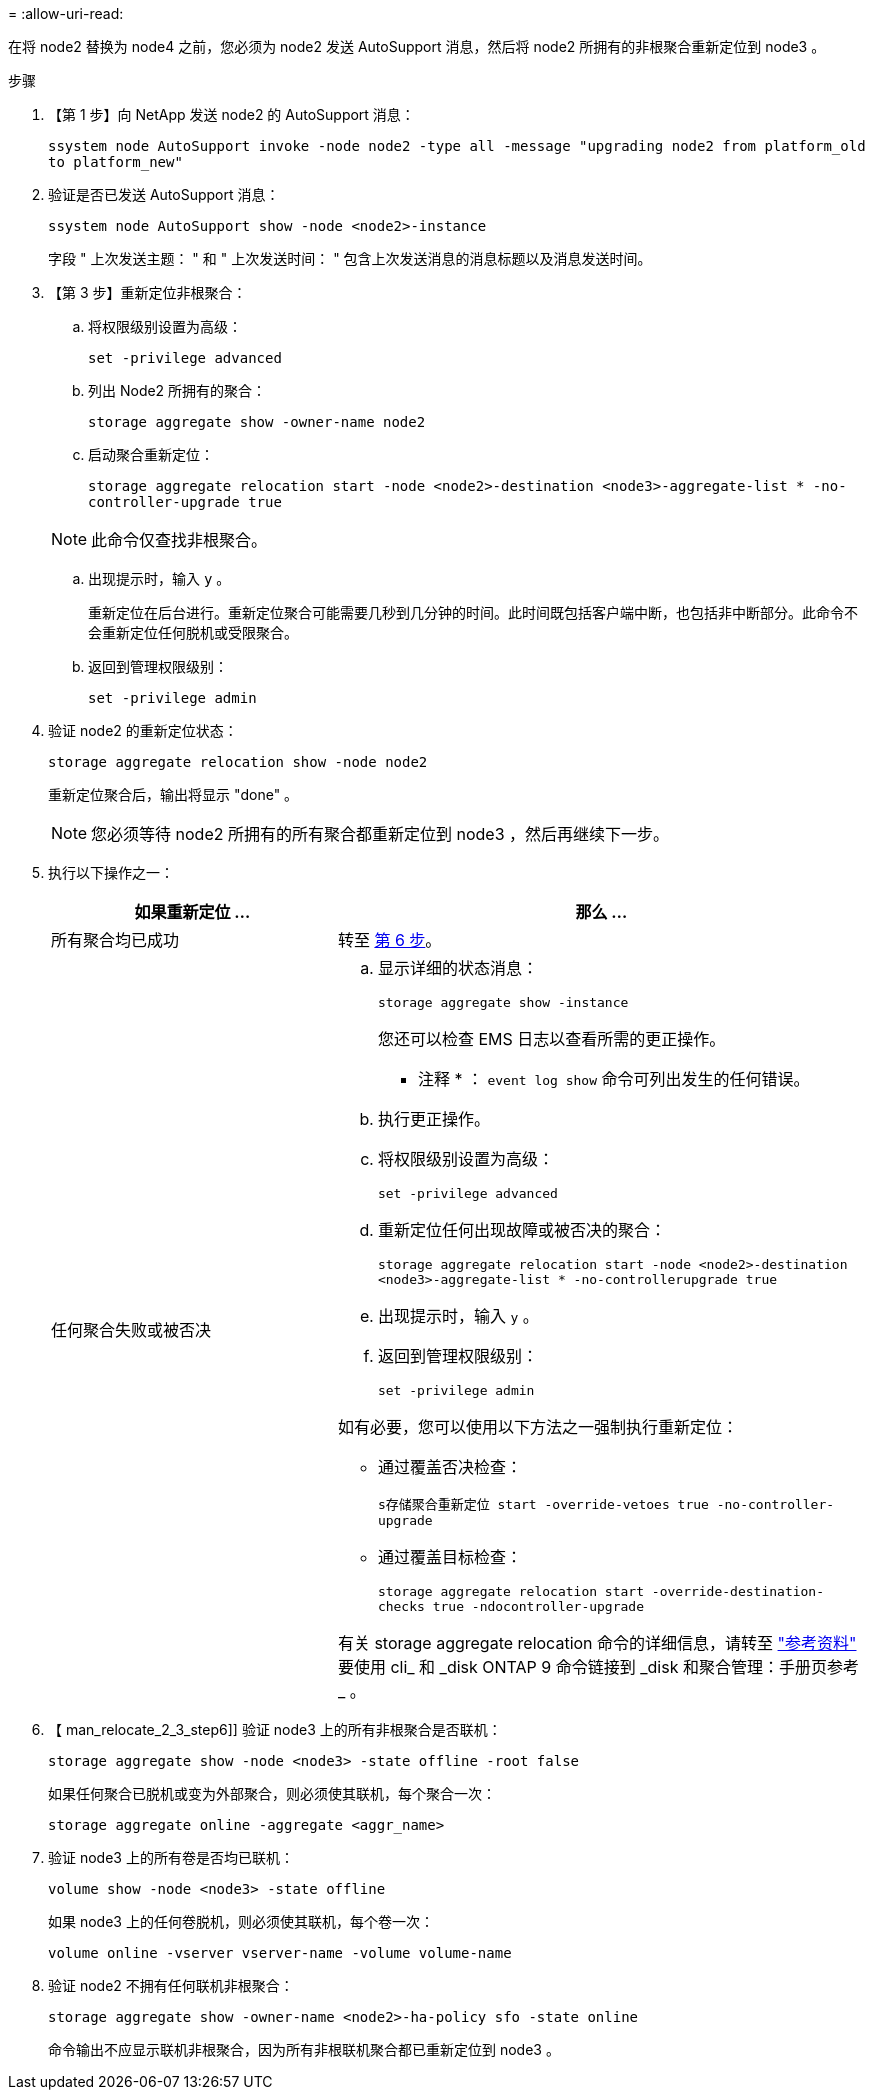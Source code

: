 = 
:allow-uri-read: 


在将 node2 替换为 node4 之前，您必须为 node2 发送 AutoSupport 消息，然后将 node2 所拥有的非根聚合重新定位到 node3 。

.步骤
. 【第 1 步】向 NetApp 发送 node2 的 AutoSupport 消息：
+
`ssystem node AutoSupport invoke -node node2 -type all -message "upgrading node2 from platform_old to platform_new"`

. 验证是否已发送 AutoSupport 消息：
+
`ssystem node AutoSupport show -node <node2>-instance`

+
字段 " 上次发送主题： " 和 " 上次发送时间： " 包含上次发送消息的消息标题以及消息发送时间。

. 【第 3 步】重新定位非根聚合：
+
.. 将权限级别设置为高级：
+
`set -privilege advanced`

.. 列出 Node2 所拥有的聚合：
+
`storage aggregate show -owner-name node2`

.. 启动聚合重新定位：
+
`storage aggregate relocation start -node <node2>-destination <node3>-aggregate-list * -no-controller-upgrade true`

+

NOTE: 此命令仅查找非根聚合。

.. 出现提示时，输入 `y` 。
+
重新定位在后台进行。重新定位聚合可能需要几秒到几分钟的时间。此时间既包括客户端中断，也包括非中断部分。此命令不会重新定位任何脱机或受限聚合。

.. 返回到管理权限级别：
+
`set -privilege admin`



. 验证 node2 的重新定位状态：
+
`storage aggregate relocation show -node node2`

+
重新定位聚合后，输出将显示 "done" 。

+

NOTE: 您必须等待 node2 所拥有的所有聚合都重新定位到 node3 ，然后再继续下一步。

. 执行以下操作之一：
+
[cols="35,65"]
|===
| 如果重新定位 ... | 那么 ... 


| 所有聚合均已成功 | 转至 <<man_relocate_2_3_step6,第 6 步>>。 


| 任何聚合失败或被否决  a| 
.. 显示详细的状态消息：
+
`storage aggregate show -instance`

+
您还可以检查 EMS 日志以查看所需的更正操作。

+
* 注释 * ： `event log show` 命令可列出发生的任何错误。

.. 执行更正操作。
.. 将权限级别设置为高级：
+
`set -privilege advanced`

.. 重新定位任何出现故障或被否决的聚合：
+
`storage aggregate relocation start -node <node2>-destination <node3>-aggregate-list * -no-controllerupgrade true`

.. 出现提示时，输入 `y` 。
.. 返回到管理权限级别：
+
`set -privilege admin`



如有必要，您可以使用以下方法之一强制执行重新定位：

** 通过覆盖否决检查：
+
`s存储聚合重新定位 start -override-vetoes true -no-controller-upgrade`

** 通过覆盖目标检查：
+
`storage aggregate relocation start -override-destination-checks true -ndocontroller-upgrade`



有关 storage aggregate relocation 命令的详细信息，请转至 link:other_references.html["参考资料"] 要使用 cli_ 和 _disk ONTAP 9 命令链接到 _disk 和聚合管理：手册页参考 _ 。

|===
. 【 man_relocate_2_3_step6]] 验证 node3 上的所有非根聚合是否联机：
+
`storage aggregate show -node <node3> -state offline -root false`

+
如果任何聚合已脱机或变为外部聚合，则必须使其联机，每个聚合一次：

+
`storage aggregate online -aggregate <aggr_name>`

. 验证 node3 上的所有卷是否均已联机：
+
`volume show -node <node3> -state offline`

+
如果 node3 上的任何卷脱机，则必须使其联机，每个卷一次：

+
`volume online -vserver vserver-name -volume volume-name`

. 验证 node2 不拥有任何联机非根聚合：
+
`storage aggregate show -owner-name <node2>-ha-policy sfo -state online`

+
命令输出不应显示联机非根聚合，因为所有非根联机聚合都已重新定位到 node3 。


